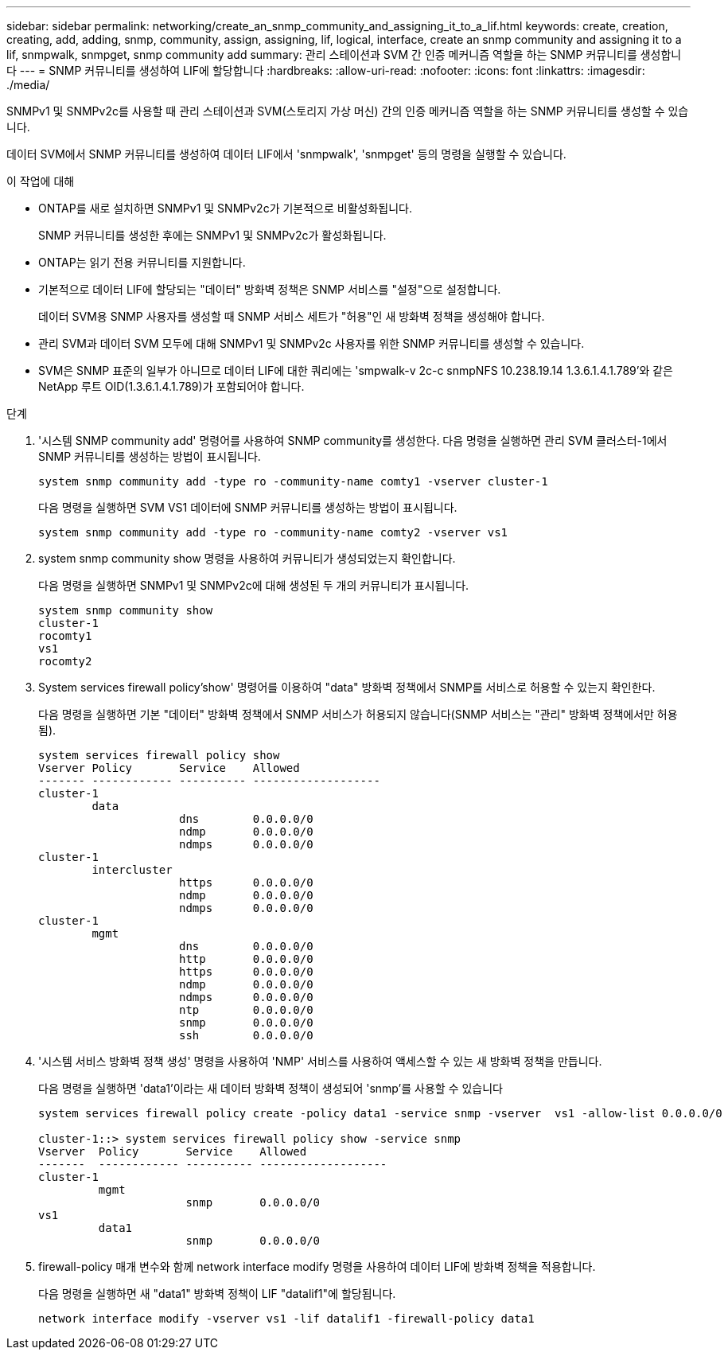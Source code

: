 ---
sidebar: sidebar 
permalink: networking/create_an_snmp_community_and_assigning_it_to_a_lif.html 
keywords: create, creation, creating, add, adding, snmp, community, assign, assigning, lif, logical, interface, create an snmp community and assigning it to a lif, snmpwalk, snmpget, snmp community add 
summary: 관리 스테이션과 SVM 간 인증 메커니즘 역할을 하는 SNMP 커뮤니티를 생성합니다 
---
= SNMP 커뮤니티를 생성하여 LIF에 할당합니다
:hardbreaks:
:allow-uri-read: 
:nofooter: 
:icons: font
:linkattrs: 
:imagesdir: ./media/


[role="lead"]
SNMPv1 및 SNMPv2c를 사용할 때 관리 스테이션과 SVM(스토리지 가상 머신) 간의 인증 메커니즘 역할을 하는 SNMP 커뮤니티를 생성할 수 있습니다.

데이터 SVM에서 SNMP 커뮤니티를 생성하여 데이터 LIF에서 'snmpwalk', 'snmpget' 등의 명령을 실행할 수 있습니다.

.이 작업에 대해
* ONTAP를 새로 설치하면 SNMPv1 및 SNMPv2c가 기본적으로 비활성화됩니다.
+
SNMP 커뮤니티를 생성한 후에는 SNMPv1 및 SNMPv2c가 활성화됩니다.

* ONTAP는 읽기 전용 커뮤니티를 지원합니다.
* 기본적으로 데이터 LIF에 할당되는 "데이터" 방화벽 정책은 SNMP 서비스를 "설정"으로 설정합니다.
+
데이터 SVM용 SNMP 사용자를 생성할 때 SNMP 서비스 세트가 "허용"인 새 방화벽 정책을 생성해야 합니다.

* 관리 SVM과 데이터 SVM 모두에 대해 SNMPv1 및 SNMPv2c 사용자를 위한 SNMP 커뮤니티를 생성할 수 있습니다.
* SVM은 SNMP 표준의 일부가 아니므로 데이터 LIF에 대한 쿼리에는 'smpwalk-v 2c-c snmpNFS 10.238.19.14 1.3.6.1.4.1.789'와 같은 NetApp 루트 OID(1.3.6.1.4.1.789)가 포함되어야 합니다.


.단계
. '시스템 SNMP community add' 명령어를 사용하여 SNMP community를 생성한다. 다음 명령을 실행하면 관리 SVM 클러스터-1에서 SNMP 커뮤니티를 생성하는 방법이 표시됩니다.
+
....
system snmp community add -type ro -community-name comty1 -vserver cluster-1
....
+
다음 명령을 실행하면 SVM VS1 데이터에 SNMP 커뮤니티를 생성하는 방법이 표시됩니다.

+
....
system snmp community add -type ro -community-name comty2 -vserver vs1
....
. system snmp community show 명령을 사용하여 커뮤니티가 생성되었는지 확인합니다.
+
다음 명령을 실행하면 SNMPv1 및 SNMPv2c에 대해 생성된 두 개의 커뮤니티가 표시됩니다.

+
....
system snmp community show
cluster-1
rocomty1
vs1
rocomty2
....
. System services firewall policy'show' 명령어를 이용하여 "data" 방화벽 정책에서 SNMP를 서비스로 허용할 수 있는지 확인한다.
+
다음 명령을 실행하면 기본 "데이터" 방화벽 정책에서 SNMP 서비스가 허용되지 않습니다(SNMP 서비스는 "관리" 방화벽 정책에서만 허용됨).

+
....
system services firewall policy show
Vserver Policy       Service    Allowed
------- ------------ ---------- -------------------
cluster-1
        data
                     dns        0.0.0.0/0
                     ndmp       0.0.0.0/0
                     ndmps      0.0.0.0/0
cluster-1
        intercluster
                     https      0.0.0.0/0
                     ndmp       0.0.0.0/0
                     ndmps      0.0.0.0/0
cluster-1
        mgmt
                     dns        0.0.0.0/0
                     http       0.0.0.0/0
                     https      0.0.0.0/0
                     ndmp       0.0.0.0/0
                     ndmps      0.0.0.0/0
                     ntp        0.0.0.0/0
                     snmp       0.0.0.0/0
                     ssh        0.0.0.0/0
....
. '시스템 서비스 방화벽 정책 생성' 명령을 사용하여 'NMP' 서비스를 사용하여 액세스할 수 있는 새 방화벽 정책을 만듭니다.
+
다음 명령을 실행하면 'data1'이라는 새 데이터 방화벽 정책이 생성되어 'snmp'를 사용할 수 있습니다

+
....
system services firewall policy create -policy data1 -service snmp -vserver  vs1 -allow-list 0.0.0.0/0

cluster-1::> system services firewall policy show -service snmp
Vserver  Policy       Service    Allowed
-------  ------------ ---------- -------------------
cluster-1
         mgmt
                      snmp       0.0.0.0/0
vs1
         data1
                      snmp       0.0.0.0/0
....
. firewall-policy 매개 변수와 함께 network interface modify 명령을 사용하여 데이터 LIF에 방화벽 정책을 적용합니다.
+
다음 명령을 실행하면 새 "data1" 방화벽 정책이 LIF "datalif1"에 할당됩니다.

+
....
network interface modify -vserver vs1 -lif datalif1 -firewall-policy data1
....

